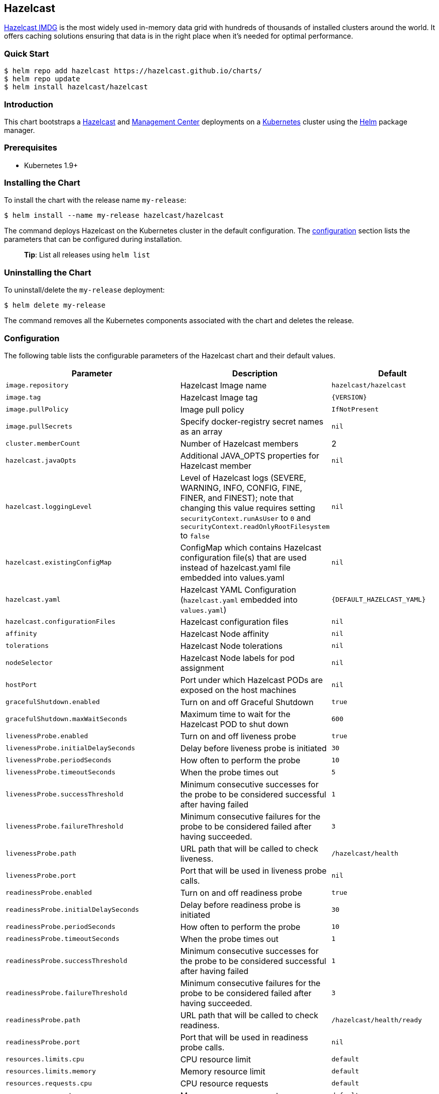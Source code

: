 :repo: hazelcast/charts

== Hazelcast

http://hazelcast.com/[Hazelcast IMDG] is the most widely used in-memory data
grid with hundreds of thousands of installed clusters around the world. It
offers caching solutions ensuring that data is in the right place when it’s
needed for optimal performance.

=== Quick Start


ifeval::["{repo}"=="hazelcast/charts"]
[source,bash]
----
$ helm repo add hazelcast https://hazelcast.github.io/charts/
$ helm repo update
$ helm install hazelcast/hazelcast
----
endif::[]

ifeval::["{repo}"=="helm/charts"]
[source,bash]
----
$ helm install stable/hazelcast
----
endif::[]

=== Introduction

This chart bootstraps a
https://github.com/hazelcast/hazelcast-docker/tree/master/hazelcast-kubernetes[Hazelcast]
and https://github.com/hazelcast/management-center-docker[Management Center]
deployments on a http://kubernetes.io[Kubernetes] cluster using the
https://helm.sh[Helm] package manager.

=== Prerequisites

* Kubernetes 1.9+

=== Installing the Chart

To install the chart with the release name `+my-release+`:

ifeval::["{repo}"=="hazelcast/charts"]
[source,bash]
----
$ helm install --name my-release hazelcast/hazelcast
----
endif::[]

ifeval::["{repo}"=="helm/charts"]
[source,bash]
----
$ helm install --name my-release stable/hazelcast
----
endif::[]

The command deploys Hazelcast on the Kubernetes cluster in the default
configuration. The link:#configuration[configuration] section lists the
parameters that can be configured during installation.

____
*Tip*: List all releases using `+helm list+`
____

=== Uninstalling the Chart

To uninstall/delete the `+my-release+` deployment:

[source,bash]
----
$ helm delete my-release
----

The command removes all the Kubernetes components associated with the chart and
deletes the release.

=== Configuration

The following table lists the configurable parameters of the Hazelcast chart and
their default values.

[width="100%",cols="22%,53%,25%",options="header",]
|===
|Parameter |Description |Default
|`+image.repository+` |Hazelcast Image name |`+hazelcast/hazelcast+`

|`+image.tag+` |Hazelcast Image tag |`+{VERSION}+`

|`+image.pullPolicy+` |Image pull policy |`+IfNotPresent+`

|`+image.pullSecrets+` |Specify docker-registry secret names as an array
|`+nil+`

|`+cluster.memberCount+` |Number of Hazelcast members |2

|`+hazelcast.javaOpts+` |Additional JAVA_OPTS properties for Hazelcast member
|`+nil+`

|`+hazelcast.loggingLevel+` |Level of Hazelcast logs (SEVERE, WARNING, INFO, CONFIG, FINE, FINER, and FINEST); note that changing this value requires setting `securityContext.runAsUser` to `0` and `securityContext.readOnlyRootFilesystem` to `false`
|`+nil+`

|`+hazelcast.existingConfigMap+` |ConfigMap which contains Hazelcast
configuration file(s) that are used instead of hazelcast.yaml file embedded into
values.yaml |`+nil+`

|`+hazelcast.yaml+` |Hazelcast YAML Configuration (`+hazelcast.yaml+` embedded
into `+values.yaml+`) |`+{DEFAULT_HAZELCAST_YAML}+`

|`+hazelcast.configurationFiles+` |Hazelcast configuration files |`+nil+`

|`+affinity+` | Hazelcast Node affinity |`+nil+`

|`+tolerations+` | Hazelcast Node tolerations |`+nil+`

|`+nodeSelector+` |Hazelcast Node labels for pod assignment |`+nil+`

|`+hostPort+` |Port under which Hazelcast PODs are exposed on the host machines
|`+nil+`

|`+gracefulShutdown.enabled+` |Turn on and off Graceful Shutdown |`+true+`

|`+gracefulShutdown.maxWaitSeconds+` |Maximum time to wait for the Hazelcast POD
to shut down |`+600+`

|`+livenessProbe.enabled+` |Turn on and off liveness probe |`+true+`

|`+livenessProbe.initialDelaySeconds+` |Delay before liveness probe is initiated
|`+30+`

|`+livenessProbe.periodSeconds+` |How often to perform the probe |`+10+`

|`+livenessProbe.timeoutSeconds+` |When the probe times out |`+5+`

|`+livenessProbe.successThreshold+` |Minimum consecutive successes for the probe
to be considered successful after having failed |`+1+`

|`+livenessProbe.failureThreshold+` |Minimum consecutive failures for the probe
to be considered failed after having succeeded. |`+3+`

|`+livenessProbe.path+` |URL path that will be called to check liveness. |`+/hazelcast/health+`

|`+livenessProbe.port+` |Port that will be used in liveness probe calls. |`+nil+`

|`+readinessProbe.enabled+` |Turn on and off readiness probe |`+true+`

|`+readinessProbe.initialDelaySeconds+` |Delay before readiness probe is
initiated |`+30+`

|`+readinessProbe.periodSeconds+` |How often to perform the probe |`+10+`

|`+readinessProbe.timeoutSeconds+` |When the probe times out |`+1+`

|`+readinessProbe.successThreshold+` |Minimum consecutive successes for the
probe to be considered successful after having failed |`+1+`

|`+readinessProbe.failureThreshold+` |Minimum consecutive failures for the probe
to be considered failed after having succeeded. |`+3+`

|`+readinessProbe.path+` |URL path that will be called to check readiness. |`+/hazelcast/health/ready+`

|`+readinessProbe.port+` |Port that will be used in readiness probe calls. |`+nil+`

|`+resources.limits.cpu+` |CPU resource limit |`+default+`

|`+resources.limits.memory+` |Memory resource limit |`+default+`

|`+resources.requests.cpu+` |CPU resource requests |`+default+`

|`+resources.requests.memory+` |Memory resource requests |`+default+`

|`+service.create+` |Enable installing Service |`+true+`

|`+service.name+` |Name of Service, if not set, the name is generated using the
fullname template |`+nil+`

|`+service.type+` |Kubernetes service type (`ClusterIP', `LoadBalancer', or
`NodePort') |`+ClusterIP+`

|`+service.port+` |Kubernetes service port |`+5701+`

|`+service.clusterIP+` | IP of the service, "None" makes the service headless |`+None+`

|`+rbac.create+` |Enable installing RBAC Role authorization |`+true+`

|`+serviceAccount.create+` |Enable installing Service Account |`+true+`

|`+serviceAccount.name+` |Name of Service Account, if not set, the name is
generated using the fullname template |`+nil+`

|`+securityContext.enabled+` |Enables Security Context for Hazelcast and
Management Center |`+true+`

|`+securityContext.runAsUser+` |User ID used to run the Hazelcast and Management
Center containers |`+65534+`

| `securityContext.runAsGroup` |Primary Group ID used to run all processes in the
 Hazelcast Jet and Hazelcast Jet Management Center containers | `+65534+`

|`+securityContext.fsGroup+` |Group ID associated with the Hazelcast and
Management Center container |`+65534+`

|`+securityContext.readOnlyRootFilesystem+` | Enables readOnlyRootFilesystem in
the Hazelcast security context |`true`

|`+metrics.enabled+` |Turn on and off JMX Prometheus metrics available at
`+/metrics+` |`+false+`

|`+metrics.service.type+` |Type of the metrics service |`+ClusterIP+`

|`+metrics.service.port+` |Port of the `+/metrics+` endpoint and the metrics
service |`+8080+`

|`+metrics.service.annotations+` |Annotations for the Prometheus discovery |

|`+customVolume+` |Configuration for a volume mounted as `/data/custom' (e.g. to
mount a volume with custom JARs) |`+nil+`

|`+mancenter.enabled+` |Turn on and off Management Center application |`+true+`

|`+mancenter.image.repository+` |Hazelcast Management Center Image name
|`+hazelcast/management-center+`

|`+mancenter.image.tag+` |Hazelcast Management Center Image tag (NOTE: must be
the same or one minor release greater than Hazelcast image version)
|`+{VERSION}+`

|`+mancenter.image.pullPolicy+` |Image pull policy |`+IfNotPresent+`

|`+mancenter.image.pullSecrets+` |Specify docker-registry secret names as an
array |`+nil+`

|`+mancenter.contextPath+` |the value for the MC_CONTEXT_PATH environment variable,
thus overriding the default context path for Hazelcast Management Center |`+nil+`

|`+mancenter.ssl+` |Enable SSL for Management |`+false+`

|`+mancenter.javaOpts+` |Additional JAVA_OPTS properties for Hazelcast
Management Center |`+nil+`

|`+mancenter.licenseKey+` |License Key for Hazelcast Management Center, if not
provided, can be filled in the web interface |`+nil+`

|`+mancenter.licenseKeySecretName+` |Kubernetes Secret Name, where Management
Center License Key is stored (can be used instead of licenseKey) |`+nil+`

|`+mancenter.existingConfigMap+` |ConfigMap which contains Hazelcast Client configuration file(s) that are used instead of hazelcast-client.yaml file embedded into values.yaml |`+{DEFAULT_HAZELCAST_CLIENT_YAML}+`

|`+mancenter.yaml+` |Hazelcast Client YAML Configuration (`hazelcast-client.yaml` used to connect to Hazelcast cluster |`+nil+`

|`+mancenter.affinity+` |Management Center Node affinity |`+nil+`

|`+mancenter.tolerations+` |Management Center Node tolerations |`+nil+`

|`+mancenter.nodeSelector+` |Hazelcast Management Center node labels for pod
assignment |`+nil+`

|`+mancenter.resources+` |CPU/Memory resource requests/limits |`+nil+`

|`+mancenter.persistence.enabled+` |Enable Persistent Volume for Hazelcast
Management |`+true+`

|`+mancenter.persistence.existingClaim+` |Name of the existing Persistence
Volume Claim, if not defined, a new is created |`+nil+`

|`+mancenter.persistence.accessModes+` |Access Modes of the new Persistent
Volume Claim |`+ReadWriteOnce+`

|`+mancenter.persistence.size+` |Size of the new Persistent Volume Claim
|`+8Gi+`

|`+mancenter.service.type+` |Kubernetes service type (`ClusterIP',
`LoadBalancer', or `NodePort') |`+LoadBalancer+`

|`+mancenter.service.port+` |Kubernetes service port |`+5701+`

|`+mancenter.livenessProbe.enabled+` |Turn on and off liveness probe |`+true+`

|`+mancenter.livenessProbe.initialDelaySeconds+` |Delay before liveness probe is
initiated |`+30+`

|`+mancenter.livenessProbe.periodSeconds+` |How often to perform the probe
|`+10+`

|`+mancenter.livenessProbe.timeoutSeconds+` |When the probe times out |`+5+`

|`+mancenter.livenessProbe.successThreshold+` |Minimum consecutive successes for
the probe to be considered successful after having failed |`+1+`

|`+mancenter.livenessProbe.failureThreshold+` |Minimum consecutive failures for
the probe to be considered failed after having succeeded. |`+3+`

|`+mancenter.readinessProbe.enabled+` |Turn on and off readiness probe |`+true+`

|`+mancenter.readinessProbe.initialDelaySeconds+` |Delay before readiness probe
is initiated |`+30+`

|`+mancenter.readinessProbe.periodSeconds+` |How often to perform the probe
|`+10+`

|`+mancenter.readinessProbe.timeoutSeconds+` |When the probe times out |`+1+`

|`+mancenter.readinessProbe.successThreshold+` |Minimum consecutive successes
for the probe to be considered successful after having failed |`+1+`

|`+mancenter.readinessProbe.failureThreshold+` |Minimum consecutive failures for
the probe to be considered failed after having succeeded. |`+3+`

|`+mancenter.ingress.enabled+` |Enable ingress for the management center
|`+false+`

|`+mancenter.ingress.annotations+` |Any annotations for the ingress |`+{}+`

|`+mancenter.ingress.hosts+` |List of hostnames for ingress, see `+values.yaml+`
for example |`+[]+`

|`+mancenter.ingress.tls+` |List of TLS configuration for ingress, see
`+values.yaml+` for example |`+[]+`

|`+mancenter.secretsMountName+` |Secret name that is mounted as '/secrets/' (e.g. with keystore/trustore files) |`+nil+`

|===

Specify each parameter using the `+--set key=value[,key=value]+` argument to
`+helm install+`. For example,


ifeval::["{repo}"=="hazelcast/charts"]
[source,bash]
----
$ helm install --name my-release \
  --set cluster.memberCount=3 \
    hazelcast/hazelcast
----
endif::[]

ifeval::["{repo}"=="helm/charts"]
[source,bash]
----
$ helm install --name my-release \
  --set cluster.memberCount=3 \
    stable/hazelcast
----
endif::[]

The above command sets number of Hazelcast members to 3.

Alternatively, a YAML file that specifies the values for the parameters can be
provided while installing the chart. For example,

ifeval::["{repo}"=="hazelcast/charts"]
[source,bash]
----
$ helm install --name my-release -f values.yaml hazelcast/hazelcast
----
endif::[]


ifeval::["{repo}"=="helm/charts"]
[source,bash]
----
$ helm install --name my-release -f values.yaml stable/hazelcast
----
endif::[]

____
*Tip*: You can use the default values.yaml
____

=== Custom Hazelcast configuration

Custom Hazelcast configuration can be specified inside `+values.yaml+`, as the
`+hazelcast.yaml+` property.

[source,yaml]
----
hazelcast:
   yaml:
    hazelcast:
      network:
        join:
          multicast:
            enabled: false
          kubernetes:
            enabled: true
            service-name: ${serviceName}
            namespace: ${namespace}
            resolve-not-ready-addresses: true
        <!-- Custom Configuration Placeholder -->
----

== Notable changes

=== 2.8.0

Hazelcast REST Endpoints are no longer enabled by default and the parameter `hazelcast.rest` is no longer available. If you want to enable REST, please add the related `endpoint-groups` to the Hazelcast Configuration. For example:

[source,yaml]
----
rest-api:
  enabled: true
  endpoint-groups:
    HEALTH_CHECK:
      enabled: true
    CLUSTER_READ:
      enabled: true
    CLUSTER_WRITE:
      enabled: true
----
